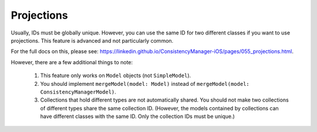 Projections
===========

Usually, IDs must be globally unique. However, you can use the same ID for two different classes if you want to use projections. This feature is advanced and not particularly common.

For the full docs on this, please see: https://linkedin.github.io/ConsistencyManager-iOS/pages/055_projections.html.

However, there are a few additional things to note:

	1. This feature only works on ``Model`` objects (not ``SimpleModel``).
	2. You should implement ``mergeModel(model: Model)`` instead of ``mergeModel(model: ConsistencyManagerModel)``.
	3. Collections that hold different types are not automatically shared. You should not make two collections of different types share the same collection ID. (However, the models contained by collections can have different classes with the same ID. Only the collection IDs must be unique.)
